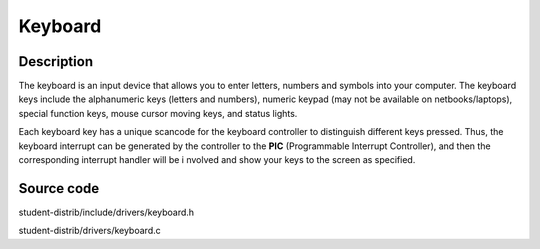 =================================================
Keyboard
=================================================

-------------------
Description
-------------------
The keyboard is an input device that allows you to enter letters, numbers and symbols into your
computer. The keyboard keys include the alphanumeric keys (letters and numbers), numeric
keypad (may not be available on netbooks/laptops), special function keys, mouse cursor moving
keys, and status lights.

Each keyboard key has a unique scancode for the keyboard controller to distinguish different keys 
pressed. Thus, the keyboard interrupt can be generated by the controller to the 
**PIC** (Programmable Interrupt Controller), and then the corresponding interrupt handler will be i
nvolved and show your keys to the screen as specified.


--------------------
Source code
--------------------
student-distrib/include/drivers/keyboard.h

student-distrib/drivers/keyboard.c
